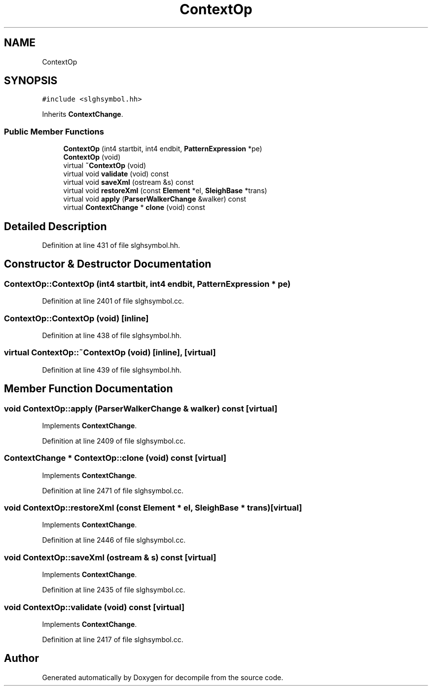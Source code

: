 .TH "ContextOp" 3 "Sun Apr 14 2019" "decompile" \" -*- nroff -*-
.ad l
.nh
.SH NAME
ContextOp
.SH SYNOPSIS
.br
.PP
.PP
\fC#include <slghsymbol\&.hh>\fP
.PP
Inherits \fBContextChange\fP\&.
.SS "Public Member Functions"

.in +1c
.ti -1c
.RI "\fBContextOp\fP (int4 startbit, int4 endbit, \fBPatternExpression\fP *pe)"
.br
.ti -1c
.RI "\fBContextOp\fP (void)"
.br
.ti -1c
.RI "virtual \fB~ContextOp\fP (void)"
.br
.ti -1c
.RI "virtual void \fBvalidate\fP (void) const"
.br
.ti -1c
.RI "virtual void \fBsaveXml\fP (ostream &s) const"
.br
.ti -1c
.RI "virtual void \fBrestoreXml\fP (const \fBElement\fP *el, \fBSleighBase\fP *trans)"
.br
.ti -1c
.RI "virtual void \fBapply\fP (\fBParserWalkerChange\fP &walker) const"
.br
.ti -1c
.RI "virtual \fBContextChange\fP * \fBclone\fP (void) const"
.br
.in -1c
.SH "Detailed Description"
.PP 
Definition at line 431 of file slghsymbol\&.hh\&.
.SH "Constructor & Destructor Documentation"
.PP 
.SS "ContextOp::ContextOp (int4 startbit, int4 endbit, \fBPatternExpression\fP * pe)"

.PP
Definition at line 2401 of file slghsymbol\&.cc\&.
.SS "ContextOp::ContextOp (void)\fC [inline]\fP"

.PP
Definition at line 438 of file slghsymbol\&.hh\&.
.SS "virtual ContextOp::~ContextOp (void)\fC [inline]\fP, \fC [virtual]\fP"

.PP
Definition at line 439 of file slghsymbol\&.hh\&.
.SH "Member Function Documentation"
.PP 
.SS "void ContextOp::apply (\fBParserWalkerChange\fP & walker) const\fC [virtual]\fP"

.PP
Implements \fBContextChange\fP\&.
.PP
Definition at line 2409 of file slghsymbol\&.cc\&.
.SS "\fBContextChange\fP * ContextOp::clone (void) const\fC [virtual]\fP"

.PP
Implements \fBContextChange\fP\&.
.PP
Definition at line 2471 of file slghsymbol\&.cc\&.
.SS "void ContextOp::restoreXml (const \fBElement\fP * el, \fBSleighBase\fP * trans)\fC [virtual]\fP"

.PP
Implements \fBContextChange\fP\&.
.PP
Definition at line 2446 of file slghsymbol\&.cc\&.
.SS "void ContextOp::saveXml (ostream & s) const\fC [virtual]\fP"

.PP
Implements \fBContextChange\fP\&.
.PP
Definition at line 2435 of file slghsymbol\&.cc\&.
.SS "void ContextOp::validate (void) const\fC [virtual]\fP"

.PP
Implements \fBContextChange\fP\&.
.PP
Definition at line 2417 of file slghsymbol\&.cc\&.

.SH "Author"
.PP 
Generated automatically by Doxygen for decompile from the source code\&.
